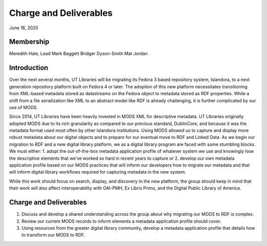 Charge and Deliverables
=======================

June 18, 2020

Membership
----------

Meredith Hale, Lead
Mark Baggett
Bridger Dyson-Smith
Mat Jordan

Introduction
------------

Over the next several months, UT Libraries will be migrating its Fedora 3 based repository system, Islandora, to a next generation repository platform built on Fedora 4 or later. The adoption of this new platform necessitates transitioning from XML-based metadata stored as datastreams on the Fedora object to metadata stored as RDF properties. While a shift from a file serialization like XML to an abstract model like RDF is already challenging, it is further complicated by our use of MODS.

Since 2014, UT Libraries have been heavily invested in MODS XML for descriptive metadata. UT Libraries originally adopted MODS due to its rich granularity as compared to our previous standard, DublinCore, and because it was the metadata format used most often by other Islandora institutions. Using MODS allowed us to capture and display more robust metadata about our digital objects and to prepare for our eventual move to RDF and Linked Data. As we begin our migration to RDF and a new digital library platform, we as a digital library program are faced with some stumbling blocks. We must either: 1. adopt the out-of-the-box metadata application profile of whatever system we use and knowingly lose the descriptive elements that we’ve worked so hard in recent years to capture or 2. develop our own metadata application profile based on our MODS practices that will inform our developers how to migrate our metadata and that will inform digital library workflows required for capturing metadata in the new system.

While this work should focus on search, display, and discovery in the new platform, the group should keep in mind that their work will also affect interoperability with OAI-PMH, Ex Libris Primo, and the Digital Public Library of America.

Charge and Deliverables
-----------------------

1. Discuss and develop a shared understanding across the group about why migrating our MODS to RDF is complex.
2. Review our current MODS records to inform elements a metadata application profile should cover.
3. Using resources from the greater digital library community, develop a metadata application profile that details how to transform our MODS to RDF.
